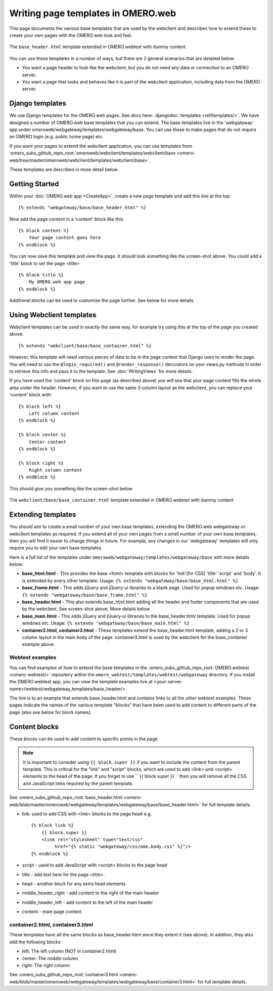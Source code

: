 Writing page templates in OMERO.web
===================================

This page documents the various base templates that are used by the
webclient and describes how to extend these to create your own pages
with the OMERO.web look and feel.

.. figure:: /images/webtest-base-header.png
  :align: center
  :alt: Base header

  The ``base_header.html`` template extended in OMERO.webtest with dummy
  content


You can use these templates in a number of ways, but there are 2 general
scenarios that are detailed below:

- You want a page header to look like the webclient, but you do not need any
  data or connection to an OMERO server.
- You want a page that looks and behaves like it is part of the webclient
  application, including data from the OMERO server.


Django templates
----------------

We use Django templates for the OMERO.web pages. See docs here:
:djangodoc:`templates <ref/templates/>`.
We have designed a number of OMERO.web base templates that you can
extend. The base templates live in the 'webgateway' app under
omeroweb/webgateway/templates/webgateway/base. You can use these to make pages
that do not require an OMERO login (e.g. public home page) etc.

If you want your pages to extend the webclient application, you can use
templates from 
:omero_subs_github_repo_root:`omeroweb/webclient/templates/webclient/base <omero-web/tree/master/omeroweb/webclient/templates/webclient/base>`.

These templates are described in more detail below.


Getting Started
---------------

Within your :doc:`OMERO.web app <CreateApp>`, create a new page template and
add this line at the top:

::

    {% extends "webgateway/base/base_header.html" %}

Now add the page content in a 'content' block like this:

::

    {% block content %}
        Your page content goes here
    {% endblock %}

You can now save this template and view the page. It should look something
like the screen-shot above. You could add a 'title' block to set the page
<title>

::

    {% block title %}
        My OMERO.web app page
    {% endblock %}

Additional blocks can be used to customize the page further. See below for
more details.


Using Webclient templates
-------------------------

Webclient templates can be used in exactly the same way, for example try using
this at the top of the page you created above:

::

    {% extends "webclient/base/base_container.html" %}

However, this template will need various pieces of data to be in the page
context that Django uses to render the page. You will need to use the
``@login_required()`` and ``@render_response()`` decorators on your views.py
methods in order to retrieve this info and pass it to the template. See
:doc:`WritingViews` for more details.

If you have used the 'content' block on this page (as described above) you
will see that your page content fills the whole area under the header.
However, if you want to use the same 3 column layout as the webclient, you can
replace your 'content' block with:

::

    {% block left %}
        Left column content
    {% endblock %}

    {% block center %}
        Center content
    {% endblock %}

    {% block right %}
        Right column content
    {% endblock %}

This should give you something like the screen-shot below.

.. figure:: /images/webclient-base_container.png
  :align: center
  :alt: Webclient Base container

  The ``webclient/base/base_container.html`` template extended in
  OMERO.webtest with dummy content



Extending templates
-------------------

You should aim to create a small number of your own base templates,
extending the OMERO.web webgateway or webclient templates as required. If
you extend all of your own pages from a small number of your own base
templates, then you will find it easier to change things in future. For
example, any changes in our 'webgateway' templates will only require you to
edit your own base templates.

Here is a full list of the templates under
``omeroweb/webgateway/templates/webgateway/base`` with more details below:

-  **base\_html.html** - This provides the base <html> template with
   blocks for 'link'(for CSS) 'title' 'script' and 'body'. It is
   extended by every other template. Usage:
   ``{% extends "webgateway/base/base_html.html" %}``
-  **base\_frame.html** - This adds jQuery and jQuery-ui libraries to a
   blank page. Used for popup windows etc. Usage:
   ``{% extends "webgateway/base/base_frame.html" %}``
-  **base\_header.html** - This also extends base\_html.html adding all
   the header and footer components that are used by the webclient. See
   screen-shot above. More details below.
-  **base\_main.html** - This adds jQuery and jQuery-ui libraries to the
   base\_header.html template. Used for popup windows etc. Usage:
   ``{% extends "webgateway/base/base_main.html" %}``
-  **container2.html, container3.html** - These templates extend the
   base\_header.html template, adding a 2 or 3 column layout in the main
   body of the page. container3.html is used by the webclient for the 
   base_container example above.


Webtest examples
^^^^^^^^^^^^^^^^

You can find examples of how to extend the base templates in the 
:omero_subs_github_repo_root:`OMERO.webtest <omero-webtest/>`
repository within the ``omero_webtest/templates/webtest/webgateway``
directory. If you install the OMERO.webtest app, you can view the template
examples live at <your-server-name>/webtest/webgateway_templates/base_header/>

The link is to an example that extends base\_header.html and
contains links to all the other webtest examples. These pages indicate
the names of the various template "blocks" that have been used to add
content to different parts of the page (also see below for block names).

Content blocks
--------------

These blocks can be used to add content to specific points in the page.

.. note::
 
    It is important to consider using ``{{ block.super }}`` if you
    want to include the content from the parent template. This is critical
    for the "link" and "script" blocks, which are used to add <link> and
    <script> elements to the head of the page. If you forget to use
    `` {{ block.super }} `` then you will remove all the CSS and JavaScript
    links required by the parent template.


See :omero_subs_github_repo_root:`base_header.html <omero-web/blob/master/omeroweb/webgateway/templates/webgateway/base/base_header.html>`
for full template details.


-  link: used to add CSS with <link> blocks to the page head e.g.

   ::

       {% block link %}
           {{ block.super }}
           <link rel="stylesheet" type="text/css"
                href="{% static "webgateway/css/ome.body.css" %}"/>
       {% endblock %}

-  script - used to add JavaScript with <script> blocks to the page head
-  title - add text here for the page <title>.
-  head - another block for any extra head elements
-  middle\_header\_right - add content to the right of the main header
-  middle\_header\_left - add content to the left of the main header
-  content - main page content.

container2.html, container3.html
^^^^^^^^^^^^^^^^^^^^^^^^^^^^^^^^

These templates have all the same blocks as base\_header.html since they
extent it (see above). In addition, they also add the following blocks:

-  left: The left column (NOT in container2.html)
-  center: The middle column
-  right: The right column

See 
:omero_subs_github_repo_root:`container3.html <omero-web/blob/master/omeroweb/webgateway/templates/webgateway/base/container3.html>`
for full template details.
